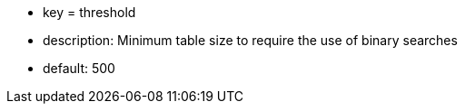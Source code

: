 * key = threshold
* description: Minimum table size to require the use of binary searches
* default: 500
